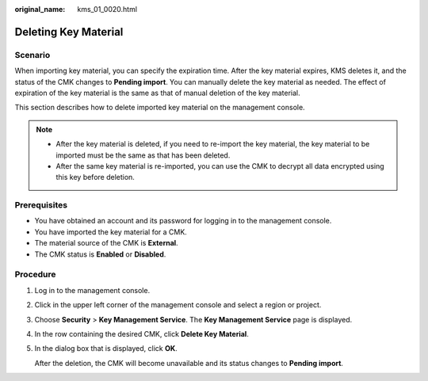 :original_name: kms_01_0020.html

.. _kms_01_0020:

Deleting Key Material
=====================

Scenario
--------

When importing key material, you can specify the expiration time. After the key material expires, KMS deletes it, and the status of the CMK changes to **Pending import**. You can manually delete the key material as needed. The effect of expiration of the key material is the same as that of manual deletion of the key material.

This section describes how to delete imported key material on the management console.

.. note::

   -  After the key material is deleted, if you need to re-import the key material, the key material to be imported must be the same as that has been deleted.
   -  After the same key material is re-imported, you can use the CMK to decrypt all data encrypted using this key before deletion.

Prerequisites
-------------

-  You have obtained an account and its password for logging in to the management console.
-  You have imported the key material for a CMK.
-  The material source of the CMK is **External**.
-  The CMK status is **Enabled** or **Disabled**.

Procedure
---------

#. Log in to the management console.

#. Click |image1| in the upper left corner of the management console and select a region or project.

#. Choose **Security** > **Key Management Service**. The **Key Management Service** page is displayed.

#. In the row containing the desired CMK, click **Delete Key Material**.

#. In the dialog box that is displayed, click **OK**.

   After the deletion, the CMK will become unavailable and its status changes to **Pending import**.

.. |image1| image:: /_static/images/en-us_image_0237800345.png
